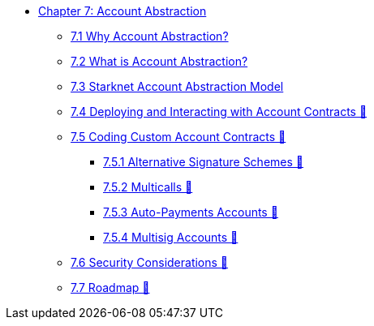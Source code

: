* xref:index.adoc[Chapter 7: Account Abstraction]
    ** xref:why_aa.adoc[7.1 Why Account Abstraction?]
    ** xref:aa_what.adoc[7.2 What is Account Abstraction?]
    ** xref:starknet_aa.adoc[7.3 Starknet Account Abstraction Model]
    ** xref:deploy_aa.adoc[7.4 Deploying and Interacting with Account Contracts 🚧]
    ** xref:aa_coding.adoc[7.5 Coding Custom Account Contracts 🚧]
        *** xref:signatures.adoc[7.5.1 Alternative Signature Schemes 🚧]
        *** xref:multicall.adoc[7.5.2 Multicalls 🚧] 
        *** xref:autopayment.adoc[7.5.3 Auto-Payments Accounts 🚧]
        *** xref:multisig.adoc[7.5.4 Multisig Accounts 🚧]
    ** xref:aa_security.adoc[7.6 Security Considerations 🚧]
    ** xref:aa_roadmap.adoc[7.7 Roadmap 🚧]
    